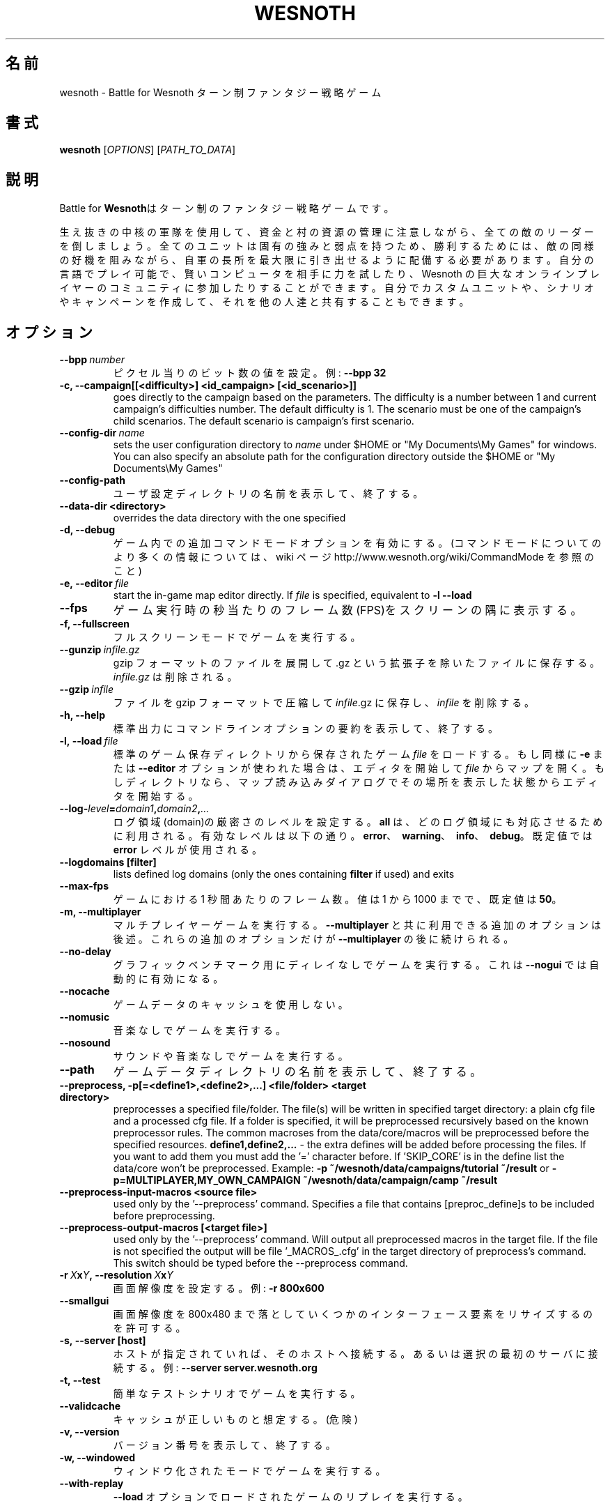 .\" This program is free software; you can redistribute it and/or modify
.\" it under the terms of the GNU General Public License as published by
.\" the Free Software Foundation; either version 2 of the License, or
.\" (at your option) any later version.
.\"
.\" This program is distributed in the hope that it will be useful,
.\" but WITHOUT ANY WARRANTY; without even the implied warranty of
.\" MERCHANTABILITY or FITNESS FOR A PARTICULAR PURPOSE.  See the
.\" GNU General Public License for more details.
.\"
.\" You should have received a copy of the GNU General Public License
.\" along with this program; if not, write to the Free Software
.\" Foundation, Inc., 51 Franklin Street, Fifth Floor, Boston, MA  02110-1301  USA
.\"
.
.\"*******************************************************************
.\"
.\" This file was generated with po4a. Translate the source file.
.\"
.\"*******************************************************************
.TH WESNOTH 6 2009 wesnoth "Battle for Wesnoth"
.
.SH 名前
wesnoth \- Battle for Wesnoth ターン制ファンタジー戦略ゲーム
.
.SH 書式
.
\fBwesnoth\fP [\fIOPTIONS\fP] [\fIPATH_TO_DATA\fP]
.
.SH 説明
.
Battle for \fBWesnoth\fPはターン制のファンタジー戦略ゲームです。

生え抜きの中核の軍隊を使用して、資金と村の資源の管理に注意しながら、全ての敵のリーダーを倒しましょう。全てのユニットは固有の強みと弱点を持つため、勝利するためには、敵の同様の好機を阻みながら、自軍の長所を最大限に引き出せるように配備する必要があります。自分の言語でプレイ可能で、賢いコンピュータを相手に力を試したり、Wesnoth
の巨大なオンラインプレイヤーのコミュニティに参加したりすることができます。自分でカスタムユニットや、シナリオやキャンペーンを作成して、それを他の人達と共有することもできます。
.
.SH オプション
.
.TP 
\fB\-\-bpp\fP\fI\ number\fP
ピクセル当りのビット数の値を設定。例: \fB\-\-bpp 32\fP
.TP 
\fB\-c, \-\-campaign[[<difficulty>] <id_campaign> [<id_scenario>]]\fP
goes directly to the campaign based on the parameters.  The difficulty is a
number between 1 and current campaign's difficulties number.  The default
difficulty is 1.  The scenario must be one of the campaign's child
scenarios. The default scenario is campaign's first scenario.
.TP 
\fB\-\-config\-dir\fP\fI\ name\fP
sets the user configuration directory to \fIname\fP under $HOME or "My
Documents\eMy Games" for windows.  You can also specify an absolute path for
the configuration directory outside the $HOME or "My Documents\eMy Games"
.TP 
\fB\-\-config\-path\fP
ユーザ設定ディレクトリの名前を表示して、終了する。
.TP 
\fB\-\-data\-dir <directory>\fP
overrides the data directory with the one specified
.TP 
\fB\-d, \-\-debug\fP
ゲーム内での追加コマンドモードオプションを有効にする。(コマンドモードについてのより多くの情報については、 wiki ページ
http://www.wesnoth.org/wiki/CommandMode を参照のこと)
.TP 
\fB\-e,\ \-\-editor\fP\fI\ file\fP
start the in\-game map editor directly. If \fIfile\fP is specified, equivalent
to \fB\-l \-\-load\fP
.TP 
\fB\-\-fps\fP
ゲーム実行時の秒当たりのフレーム数(FPS)をスクリーンの隅に表示する。
.TP 
\fB\-f, \-\-fullscreen\fP
フルスクリーンモードでゲームを実行する。
.TP 
\fB\-\-gunzip\fP\fI\ infile.gz\fP
gzip フォーマットのファイルを展開して .gz という拡張子を除いたファイルに保存する。 \fIinfile.gz\fP は削除される。
.TP 
\fB\-\-gzip\fP\fI\ infile\fP
ファイルを gzip フォーマットで圧縮して \fIinfile\fP.gz に保存し、\fIinfile\fP を削除する。
.TP 
\fB\-h, \-\-help\fP
標準出力にコマンドラインオプションの要約を表示して、終了する。
.TP 
\fB\-l,\ \-\-load\fP\fI\ file\fP
標準のゲーム保存ディレクトリから保存されたゲーム \fIfile\fP をロードする。もし同様に \fB\-e\fP または \fB\-\-editor\fP
オプションが使われた場合は、エディタを開始して \fIfile\fP
からマップを開く。もしディレクトリなら、マップ読み込みダイアログでその場所を表示した状態からエディタを開始する。
.TP 
\fB\-\-log\-\fP\fIlevel\fP\fB=\fP\fIdomain1\fP\fB,\fP\fIdomain2\fP\fB,\fP\fI...\fP
ログ領域(domain)の厳密さのレベルを設定する。 \fBall\fP は、どのログ領域にも対応させるために利用される。有効なレベルは以下の通り。
\fBerror\fP、\ \fBwarning\fP、\ \fBinfo\fP、\ \fBdebug\fP。既定値では \fBerror\fP レベルが使用される。
.TP 
\fB\-\-logdomains\ [filter]\fP
lists defined log domains (only the ones containing \fBfilter\fP if used) and
exits
.TP 
\fB\-\-max\-fps\fP
ゲームにおける 1 秒間あたりのフレーム数。値は 1 から 1000 までで、既定値は \fB50\fP。
.TP 
\fB\-m, \-\-multiplayer\fP
マルチプレイヤーゲームを実行する。 \fB\-\-multiplayer\fP と共に利用できる追加のオプションは後述。これらの追加のオプションだけが
\fB\-\-multiplayer\fP の後に続けられる。
.TP 
\fB\-\-no\-delay\fP
グラフィックベンチマーク用にディレイなしでゲームを実行する。これは \fB\-\-nogui\fP では自動的に有効になる。
.TP 
\fB\-\-nocache\fP
ゲームデータのキャッシュを使用しない。
.TP 
\fB\-\-nomusic\fP
音楽なしでゲームを実行する。
.TP 
\fB\-\-nosound\fP
サウンドや音楽なしでゲームを実行する。
.TP 
\fB\-\-path\fP
ゲームデータディレクトリの名前を表示して、終了する。
.TP 
\fB\-\-preprocess, \-p[=<define1>,<define2>,...] <file/folder> <target directory>\fP
preprocesses a specified file/folder. The file(s) will be written in
specified target directory: a plain cfg file and a processed cfg file. If a
folder is specified, it will be preprocessed recursively based on the known
preprocessor rules. The common macroses from the data/core/macros will be
preprocessed before the specified resources.  \fBdefine1,define2,...\fP \- the
extra defines will be added before processing the files. If you want to add
them you must add the '=' character before.  If 'SKIP_CORE' is in the define
list the data/core won't be preprocessed.  Example: \fB\-p
~/wesnoth/data/campaigns/tutorial ~/result\fP or
\fB\-p=MULTIPLAYER,MY_OWN_CAMPAIGN ~/wesnoth/data/campaign/camp ~/result\fP
.TP 
\fB\-\-preprocess\-input\-macros <source file>\fP
used only by the '\-\-preprocess' command.  Specifies a file that contains
[preproc_define]s to be included before preprocessing.
.TP 
\fB\-\-preprocess\-output\-macros [<target file>]\fP
used only by the '\-\-preprocess' command.  Will output all preprocessed
macros in the target file. If the file is not specified the output will be
file '_MACROS_.cfg' in the target directory of preprocess's command.  This
switch should be typed before the \-\-preprocess command.
.TP 
\fB\-r\ \fP\fIX\fP\fBx\fP\fIY\fP\fB,\ \-\-resolution\ \fP\fIX\fP\fBx\fP\fIY\fP
画面解像度を設定する。例: \fB\-r 800x600\fP
.TP 
\fB\-\-smallgui\fP
画面解像度を 800x480 まで落としていくつかのインターフェース要素をリサイズするのを許可する。
.TP 
\fB\-s,\ \-\-server\ [host]\fP
ホストが指定されていれば、そのホストへ接続する。あるいは選択の最初のサーバに接続する。例: \fB\-\-server server.wesnoth.org\fP
.TP 
\fB\-t, \-\-test\fP
簡単なテストシナリオでゲームを実行する。
.TP 
\fB\-\-validcache\fP
キャッシュが正しいものと想定する。(危険)
.TP 
\fB\-v, \-\-version\fP
バージョン番号を表示して、終了する。
.TP 
\fB\-w, \-\-windowed\fP
ウィンドウ化されたモードでゲームを実行する。
.TP 
\fB\-\-with\-replay\fP
\fB\-\-load\fP オプションでロードされたゲームのリプレイを実行する。
.
.SH "\-\-multiplayer 用のオプション"
.
陣営指定のマルチプレイヤーオプションが \fInumber\fP によって示される。 \fInumber\fP は陣営のナンバーに置き換えられる必要がある。通常は
1 か 2 だが、選択されたシナリオでの可能なプレイヤー数に依存する。
.TP 
\fB\-\-ai_config\fP\fInumber\fP\fB=\fP\fIvalue\fP
この陣営の AI コントローラに読み込む設定ファイルを選択する。
.TP 
\fB\-\-algorithm\fP\fInumber\fP\fB=\fP\fIvalue\fP
この陣営向けに AI コントローラによって使用される非標準のアルゴリズムを選択する。設定可能な値(value)は、 \fBidle_ai\fP と
\fBsample_ai\fP。
.TP 
\fB\-\-controller\fP\fInumber\fP\fB=\fP\fIvalue\fP
この陣営の操作者を選択する。設定可能な値(value)は、\fBhuman\fP と \fBai\fP。
.TP 
\fB\-\-era=\fP\fIvalue\fP
\fBDefault\fP の代わりの時代を選択してプレイするためにこのオプションを使用する。時代は ID によって選択される。時代はファイル
\fBdata/multiplayer/eras.cfg\fP の中に記述されている。
.TP 
\fB\-\-exit\-at\-end\fP
シナリオが終わると、ユーザが OK
をクリックする必要のある勝利／敗北のダイアログを表示せずに終了する。これはスクリプト化可能なベンチマークにも利用される。
.TP 
\fB\-\-nogui\fP
GUI なしでゲームを実行する。要望の効果を得るためには \fB\-\-multiplayer\fP より前になければならない。
.TP 
\fB\-\-parm\fP\fInumber\fP\fB=\fP\fIname\fP\fB:\fP\fIvalue\fP
この陣営の追加的なパラメータを設定する。このパラメータは、\fB\-\-controller\fP と \fB\-\-algorithm\fP
とともに使用されるオプションに依存する。自作の AI 設計者にのみ有用と思われる。(まだ完全には文書化されていない)
.TP 
\fB\-\-scenario=\fP\fIvalue\fP
マルチプレイヤーのシナリオを ID で選択する。既定のシナリオ ID は \fBmultiplayer_The_Freelands\fP。
.TP 
\fB\-\-side\fP\fInumber\fP\fB=\fP\fIvalue\fP
このサイドの現在の時代の党派を選択する。党派は ID によって選択される。党派はファイル data/multiplayer.cfg
の中に記述されている。
.TP 
\fB\-\-turns=\fP\fIvalue\fP
選択されたシナリオのターン数を設定する。既定値は \fB50\fP。
.
.SH "EXIT STATUS"
.
Normal exit status is 0. An exit status of 1 indicates an (SDL, video,
fonts, etc) initialization error. An exit status of 2 indicates an error
with the command line options.
.
.SH 著者
.
David White <davidnwhite@verizon.net> によって書かれた。
.br
Nils Kneuper <crazy\-ivanovic@gmx.net> と ott <ott@gaon.net> と
Soliton <soliton.de@gmail.com> によって編集された。
.br
このマニュアルページは Cyril Bouthors <cyril@bouthors.org> によって最初に書かれた。岡田信人
<okyada@gmail.com> によって日本語に翻訳された。
.br
公式ホームページ http://www.wesnoth.org/ を訪問して下さい。
.
.SH 著作権
.
Copyright \(co 2003\-2009 David White <davidnwhite@verizon.net>
.br
This is Free Software; this software is licensed under the GPL version 2, as
published by the Free Software Foundation.  There is NO warranty; not even
for MERCHANTABILITY or FITNESS FOR A PARTICULAR PURPOSE.
.
.SH 関連項目
.
\fBwesnothd\fP(6).

